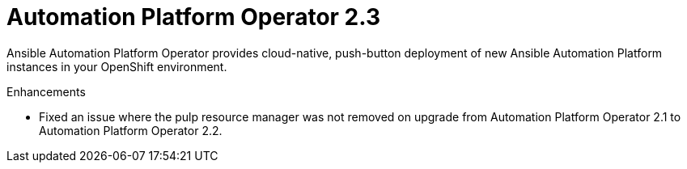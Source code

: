 [[operator-230-intro]]
= Automation Platform Operator 2.3

Ansible Automation Platform Operator provides cloud-native, push-button deployment of new Ansible Automation Platform instances in your OpenShift environment.

.Enhancements

* Fixed an issue where the pulp resource manager was not removed on upgrade from Automation Platform Operator 2.1 to Automation Platform Operator 2.2.
